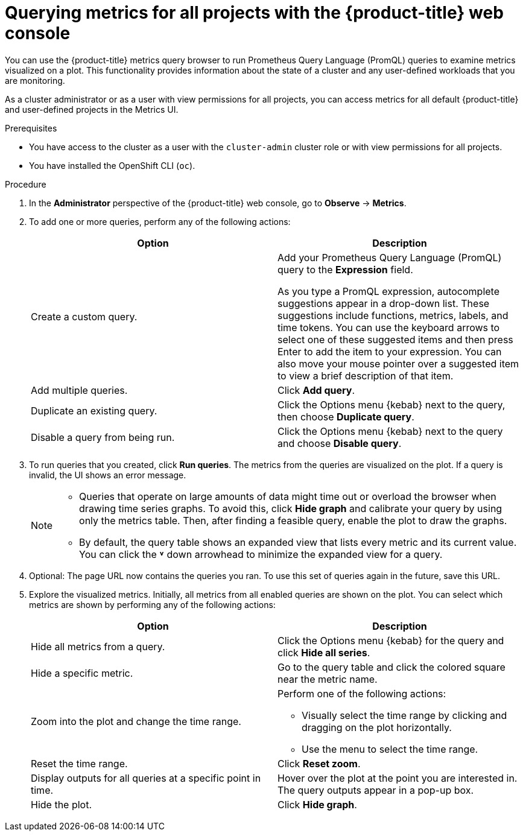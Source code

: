 // Module included in the following assemblies:
//
// * observability/monitoring/managing-metrics.adoc
// * virt/support/virt-prometheus-queries.adoc

:_mod-docs-content-type: PROCEDURE
[id="querying-metrics-for-all-projects-with-mon-dashboard_{context}"]
= Querying metrics for all projects with the {product-title} web console

// The following section will be included in the administrator section, hence there is no need to include "administrator" in the title

You can use the {product-title} metrics query browser to run Prometheus Query Language (PromQL) queries to examine metrics visualized on a plot. This functionality provides information about the state of a cluster and any user-defined workloads that you are monitoring.

As a
ifndef::openshift-dedicated,openshift-rosa[]
cluster administrator
endif::openshift-dedicated,openshift-rosa[]
ifdef::openshift-dedicated,openshift-rosa[]
`dedicated-admin`
endif::openshift-dedicated,openshift-rosa[]
or as a user with view permissions for all projects, you can access metrics for all default {product-title} and user-defined projects in the Metrics UI.

ifdef::openshift-dedicated,openshift-rosa[]
[NOTE]
====
Only dedicated administrators have access to the third-party UIs provided with {product-title} monitoring.
====
endif::openshift-dedicated,openshift-rosa[]

.Prerequisites

ifndef::openshift-dedicated,openshift-rosa[]
* You have access to the cluster as a user with the `cluster-admin` cluster role or with view permissions for all projects.
endif::openshift-dedicated,openshift-rosa[]
ifdef::openshift-dedicated,openshift-rosa[]
* You have access to the cluster as a user with the `dedicated-admin` role or with view permissions for all projects.
endif::openshift-dedicated,openshift-rosa[]
* You have installed the OpenShift CLI (`oc`).

.Procedure

. In the *Administrator* perspective of the {product-title} web console, go to *Observe* -> *Metrics*.

. To add one or more queries, perform any of the following actions:
+
|===
|Option |Description

|Create a custom query.
|Add your Prometheus Query Language (PromQL) query to the *Expression* field.

As you type a PromQL expression, autocomplete suggestions appear in a drop-down list. These suggestions include functions, metrics, labels, and time tokens.
You can use the keyboard arrows to select one of these suggested items and then press Enter to add the item to your expression. You can also move your mouse pointer over a suggested item to view a brief description of that item.

|Add multiple queries. |Click *Add query*.

|Duplicate an existing query. |Click the Options menu {kebab} next to the query, then choose *Duplicate query*.

|Disable a query from being run. |Click the Options menu {kebab} next to the query and choose *Disable query*.
|===

. To run queries that you created, click *Run queries*. The metrics from the queries are visualized on the plot. If a query is invalid, the UI shows an error message.
+
[NOTE]
====
* Queries that operate on large amounts of data might time out or overload the browser when drawing time series graphs. To avoid this, click *Hide graph* and calibrate your query by using only the metrics table. Then, after finding a feasible query, enable the plot to draw the graphs.

* By default, the query table shows an expanded view that lists every metric and its current value. You can click the *˅* down arrowhead to minimize the expanded view for a query.
====

. Optional: The page URL now contains the queries you ran. To use this set of queries again in the future, save this URL.

. Explore the visualized metrics. Initially, all metrics from all enabled queries are shown on the plot. You can select which metrics are shown by performing any of the following actions:
+
|===
|Option |Description

|Hide all metrics from a query. |Click the Options menu {kebab} for the query and click *Hide all series*.

|Hide a specific metric. |Go to the query table and click the colored square near the metric name.

|Zoom into the plot and change the time range.
a|Perform one of the following actions:

* Visually select the time range by clicking and dragging on the plot horizontally.
* Use the menu to select the time range.

|Reset the time range. |Click *Reset zoom*.

|Display outputs for all queries at a specific point in time. |Hover over the plot at the point you are interested in. The query outputs appear in a pop-up box.

|Hide the plot. |Click *Hide graph*.
|===

